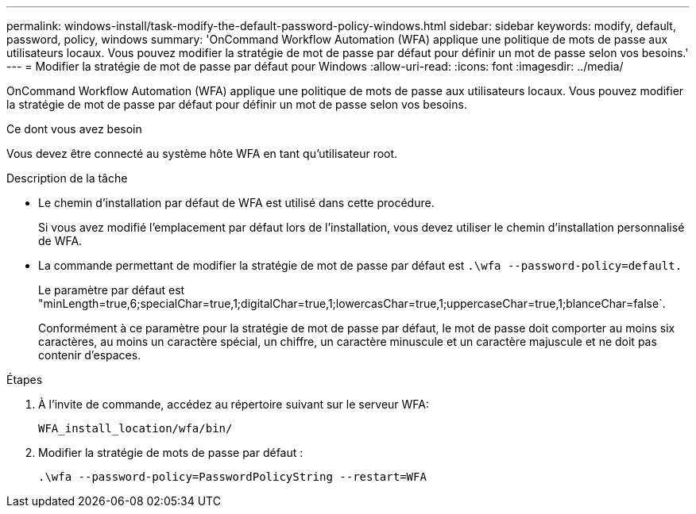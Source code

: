 ---
permalink: windows-install/task-modify-the-default-password-policy-windows.html 
sidebar: sidebar 
keywords: modify, default, password, policy, windows 
summary: 'OnCommand Workflow Automation (WFA) applique une politique de mots de passe aux utilisateurs locaux. Vous pouvez modifier la stratégie de mot de passe par défaut pour définir un mot de passe selon vos besoins.' 
---
= Modifier la stratégie de mot de passe par défaut pour Windows
:allow-uri-read: 
:icons: font
:imagesdir: ../media/


[role="lead"]
OnCommand Workflow Automation (WFA) applique une politique de mots de passe aux utilisateurs locaux. Vous pouvez modifier la stratégie de mot de passe par défaut pour définir un mot de passe selon vos besoins.

.Ce dont vous avez besoin
Vous devez être connecté au système hôte WFA en tant qu'utilisateur root.

.Description de la tâche
* Le chemin d'installation par défaut de WFA est utilisé dans cette procédure.
+
Si vous avez modifié l'emplacement par défaut lors de l'installation, vous devez utiliser le chemin d'installation personnalisé de WFA.

* La commande permettant de modifier la stratégie de mot de passe par défaut est `.\wfa --password-policy=default.`
+
Le paramètre par défaut est "minLength=true,6;specialChar=true,1;digitalChar=true,1;lowercasChar=true,1;uppercaseChar=true,1;blanceChar=false`.

+
Conformément à ce paramètre pour la stratégie de mot de passe par défaut, le mot de passe doit comporter au moins six caractères, au moins un caractère spécial, un chiffre, un caractère minuscule et un caractère majuscule et ne doit pas contenir d'espaces.



.Étapes
. À l'invite de commande, accédez au répertoire suivant sur le serveur WFA:
+
`WFA_install_location/wfa/bin/`

. Modifier la stratégie de mots de passe par défaut :
+
`.\wfa --password-policy=PasswordPolicyString --restart=WFA`


